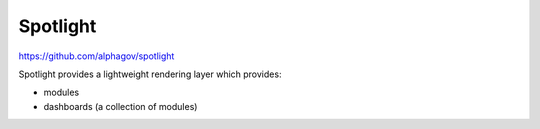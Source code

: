 .. _spotlight:

Spotlight
#########

https://github.com/alphagov/spotlight

Spotlight provides a lightweight rendering layer which provides:

* modules
* dashboards (a collection of modules)
